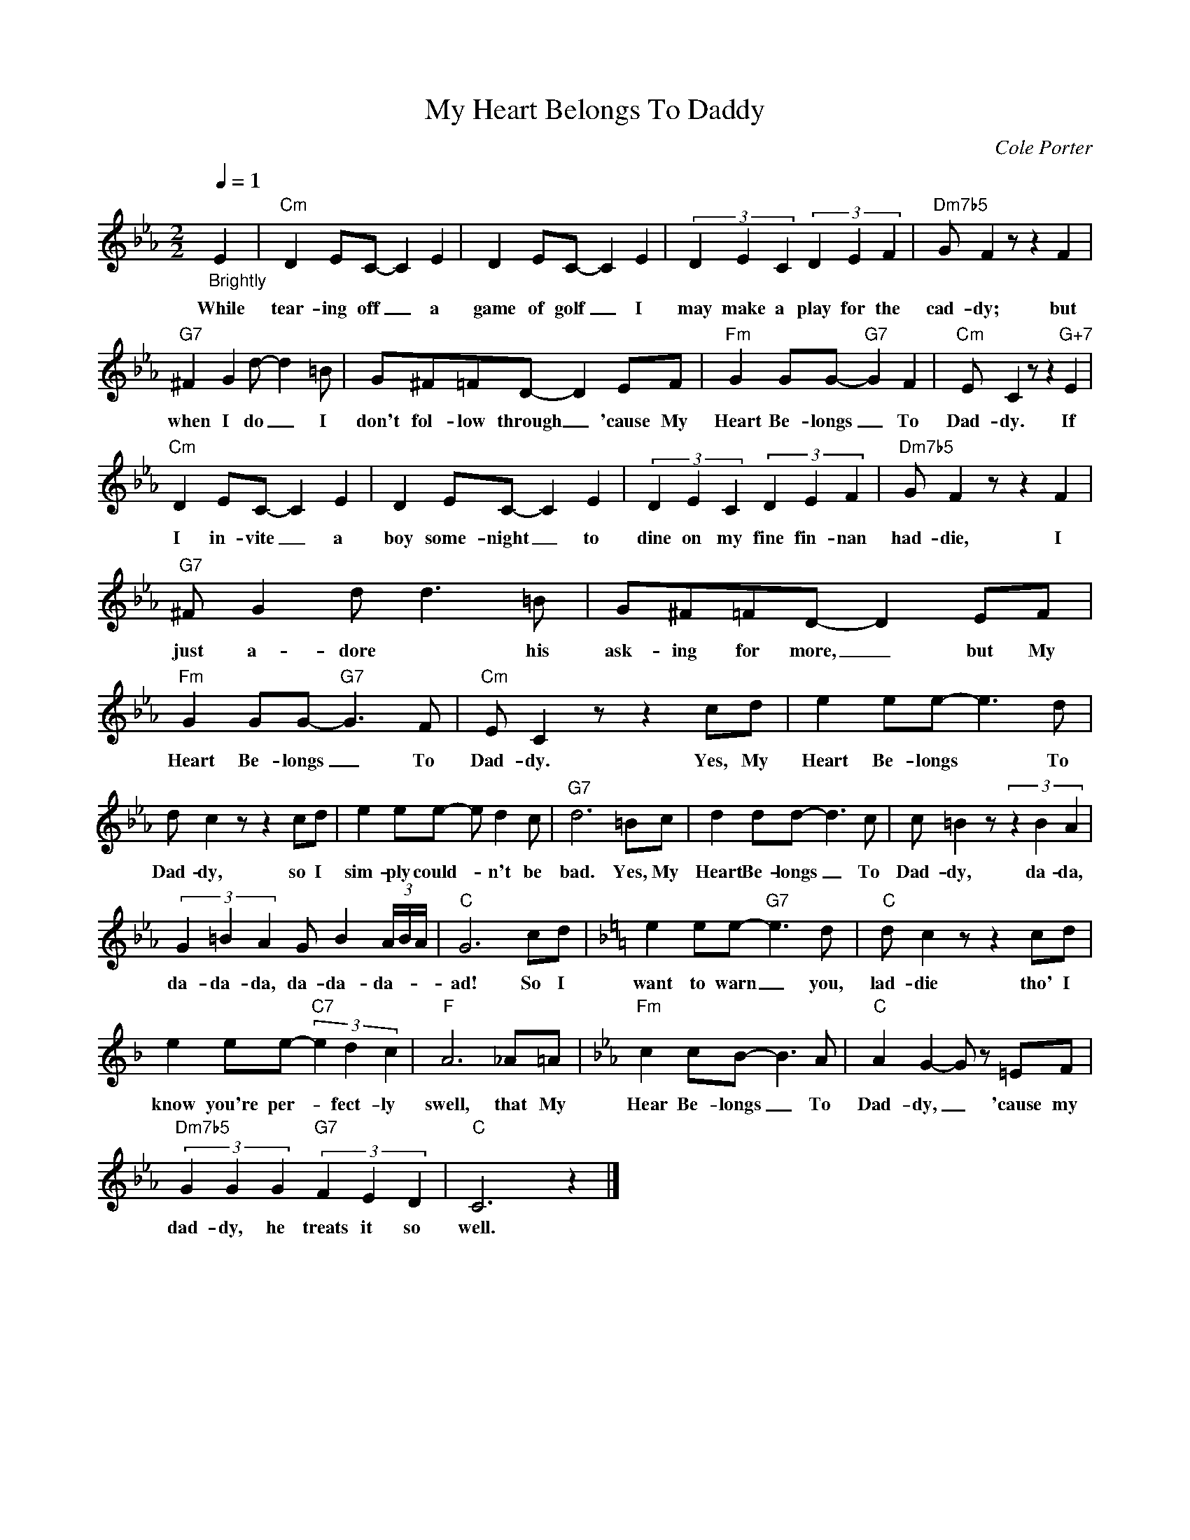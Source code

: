 X:1
T:My Heart Belongs To Daddy
C:Cole Porter
Z:All Rights Reserved
L:1/8
Q:1/4=1
M:2/2
K:Eb
V:1 treble 
V:1
"_Brightly" E2 |"Cm" D2 EC- C2 E2 | D2 EC- C2 E2 | (3D2 E2 C2 (3D2 E2 F2 |"Dm7b5" G F2 z z2 F2 | %5
w: While|tear- ing off _ a|game of golf _ I|may make a play for the|cad- dy; but|
"G7" ^F2 G2 d- d2 =B | G^F=FD- D2 EF |"Fm" G2 GG-"G7" G2 F2 |"Cm" E C2 z z2"G+7" E2 | %9
w: when I do _ I|don't fol- low through _ 'cause My|Heart Be- longs _ To|Dad- dy. If|
"Cm" D2 EC- C2 E2 | D2 EC- C2 E2 | (3D2 E2 C2 (3D2 E2 F2 |"Dm7b5" G F2 z z2 F2 | %13
w: I in- vite _ a|boy some- night _ to|dine on my fine fin- nan|had- die, I|
"G7" ^F G2 d d3 =B | G^F=FD- D2 EF |"Fm" G2 GG-"G7" G3 F |"Cm" E C2 z z2 cd | e2 ee- e3 d | %18
w: just a- dore * his|ask- ing for more, _ but My|Heart Be- longs _ To|Dad- dy. Yes, My|Heart Be- longs * To|
 d c2 z z2 cd | e2 ee- e d2 c |"G7" d6 =Bc | d2 dd- d3 c | c =B2 z (3z2 B2 A2 | %23
w: Dad- dy, so I|sim- ply could- * n't be|bad. Yes, My|Heart Be- longs _ To|Dad- dy, da- da,|
 (3G2 =B2 A2 G B2 (3A/B/A/ |"C" G6 cd |[K:F] e2 ee-"G7" e3 d |"C" d c2 z z2 cd | %27
w: da- da- da, da- da- da- * *|ad! So I|want to warn _ you,|lad- die tho' I|
 e2 ee-"C7" (3e2 d2 c2 |"F" A6 _A=A |[K:Eb]"Fm" c2 cB- B3 A |"C" A2 G2- G z =EF | %31
w: know you're per- * fect- ly|swell, that My|Hear Be- longs _ To|Dad- dy, _ 'cause my|
"Dm7b5" (3G2 G2 G2"G7" (3F2 E2 D2 |"C" C6 z2 |] %33
w: dad- dy, he treats it so|well.|


